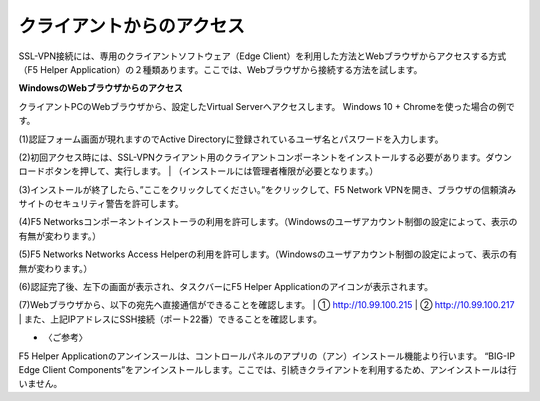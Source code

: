 クライアントからのアクセス
===========================

SSL-VPN接続には、専用のクライアントソフトウェア（Edge Client）を利用した方法とWebブラウザからアクセスする方式（F5 Helper Application）の２種類あります。ここでは、Webブラウザから接続する方法を試します。

**WindowsのWebブラウザからのアクセス**

クライアントPCのWebブラウザから、設定したVirtual Serverへアクセスします。
Windows 10 + Chromeを使った場合の例です。

(1)認証フォーム画面が現れますのでActive Directoryに登録されているユーザ名とパスワードを入力します。

.. image:: images/mod4-2-1.png
   :scale: 40%

(2)初回アクセス時には、SSL-VPNクライアント用のクライアントコンポーネントをインストールする必要があります。ダウンロードボタンを押して、実行します。
| （インストールには管理者権限が必要となります。）

.. image:: images/mod4-2-2.png
   :scale: 40%

(3)インストールが終了したら、”ここをクリックしてください。”をクリックして、F5 Network VPNを開き、ブラウザの信頼済みサイトのセキュリティ警告を許可します。

.. image:: images/mod4-2-3.png
   :scale: 40%

(4)F5 Networksコンポーネントインストーラの利用を許可します。（Windowsのユーザアカウント制御の設定によって、表示の有無が変わります。）

.. image:: images/mod4-2-4.png
   :scale: 40%

(5)F5 Networks Networks Access Helperの利用を許可します。（Windowsのユーザアカウント制御の設定によって、表示の有無が変わります。）

.. image:: images/mod4-2-5.png
   :scale: 40%

(6)認証完了後、左下の画面が表示され、タスクバーにF5 Helper Applicationのアイコンが表示されます。

.. image:: images/mod4-2-6.png
   :scale: 40%

.. image:: images/mod4-2-7.png
   :scale: 40%

(7)Webブラウザから、以下の宛先へ直接通信ができることを確認します。
| ①	http://10.99.100.215	
| ②	http://10.99.100.217
| また、上記IPアドレスにSSH接続（ポート22番）できることを確認します。

- 〈ご参考〉
| F5 Helper Applicationのアンインスールは、コントロールパネルのアプリの（アン）インストール機能より行います。 “BIG-IP Edge Client Components”をアンインストールします。ここでは、引続きクライアントを利用するため、アンインストールは行いません。
